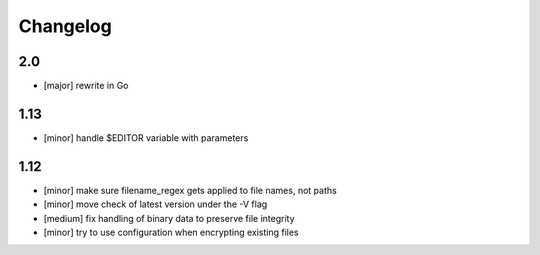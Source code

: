 Changelog
=========

2.0
---

* [major] rewrite in Go

1.13
----

* [minor] handle $EDITOR variable with parameters

1.12
----

* [minor] make sure filename_regex gets applied to file names, not paths
* [minor] move check of latest version under the -V flag
* [medium] fix handling of binary data to preserve file integrity
* [minor] try to use configuration when encrypting existing files
